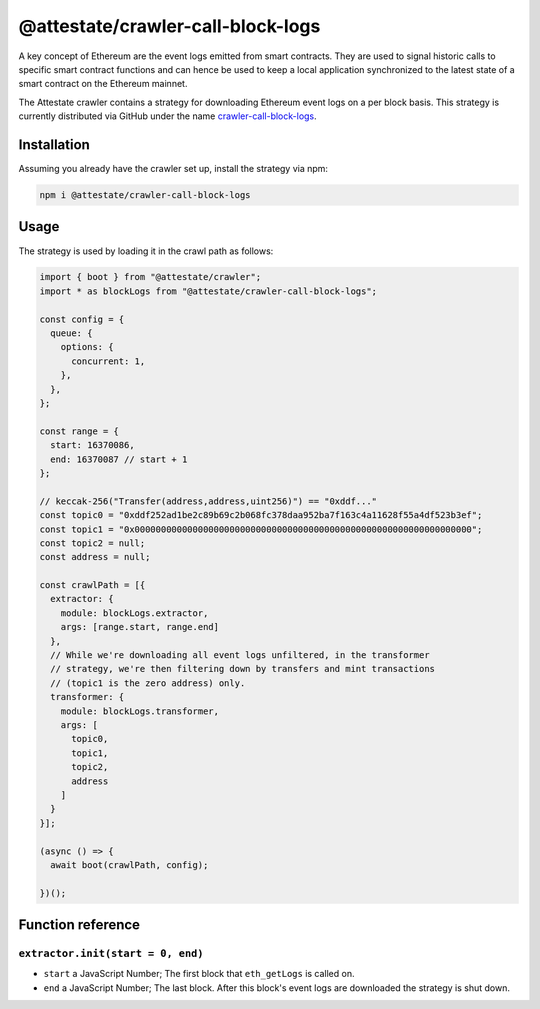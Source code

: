 @attestate/crawler-call-block-logs
==================================

A key concept of Ethereum are the event logs emitted from smart contracts. They
are used to signal historic calls to specific smart contract functions and can
hence be used to keep a local application synchronized to the latest state of a
smart contract on the Ethereum mainnet.

The Attestate crawler contains a strategy for downloading
Ethereum event logs on a per block basis. This strategy is
currently distributed via GitHub under the name
`crawler-call-block-logs
<https://github.com/attestate/crawler-call-block-logs>`_.

Installation
------------

Assuming you already have the crawler set up, install the strategy via npm:

.. code-block:: bash

  npm i @attestate/crawler-call-block-logs

Usage
-----

The strategy is used by loading it in the crawl path as follows:

.. code-block:: javascript

  import { boot } from "@attestate/crawler";
  import * as blockLogs from "@attestate/crawler-call-block-logs";

  const config = {
    queue: {
      options: {
        concurrent: 1,
      },
    },
  };

  const range = {
    start: 16370086,
    end: 16370087 // start + 1
  };

  // keccak-256("Transfer(address,address,uint256)") == "0xddf..."
  const topic0 = "0xddf252ad1be2c89b69c2b068fc378daa952ba7f163c4a11628f55a4df523b3ef";
  const topic1 = "0x0000000000000000000000000000000000000000000000000000000000000000";
  const topic2 = null;
  const address = null;

  const crawlPath = [{
    extractor: {
      module: blockLogs.extractor,
      args: [range.start, range.end]
    },
    // While we're downloading all event logs unfiltered, in the transformer
    // strategy, we're then filtering down by transfers and mint transactions
    // (topic1 is the zero address) only.
    transformer: {
      module: blockLogs.transformer,
      args: [
        topic0,
        topic1,
        topic2,
        address
      ]
    }
  }];

  (async () => {
    await boot(crawlPath, config);

  })();


Function reference
------------------

``extractor.init(start = 0, end)``
__________________________________

* ``start`` a JavaScript Number; The first block that ``eth_getLogs`` is called on.
* ``end`` a JavaScript Number; The last block. After this block's event logs are downloaded the strategy is shut down.
